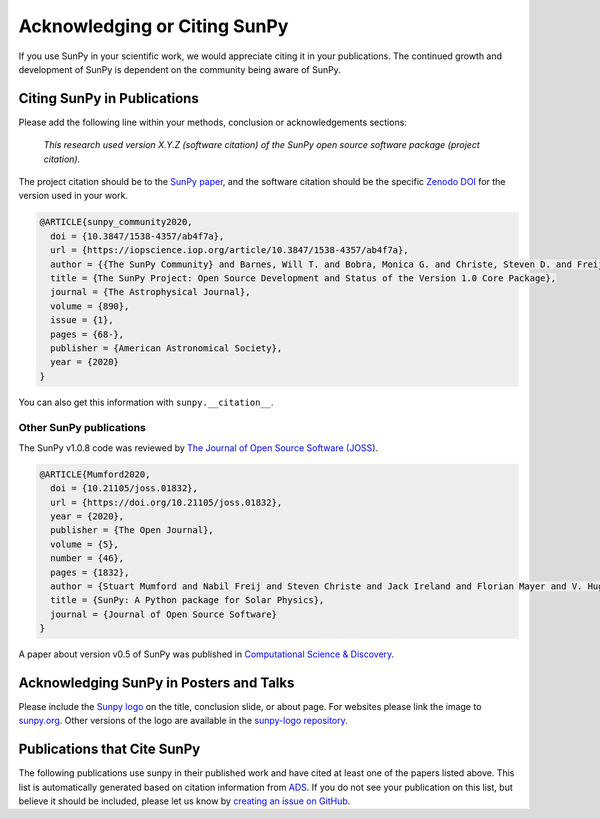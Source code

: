 .. _citing_sunpy:

Acknowledging or Citing SunPy
=============================

If you use SunPy in your scientific work, we would appreciate citing it in your publications.
The continued growth and development of SunPy is dependent on the community being aware of SunPy.

Citing SunPy in Publications
----------------------------

Please add the following line within your methods, conclusion or acknowledgements sections:

   *This research used version X.Y.Z (software citation) of the SunPy open source
   software package (project citation).*

The project citation should be to the `SunPy paper`_, and the software citation should be the specific `Zenodo DOI`_ for the version used in your work.

.. code:: bibtex

    @ARTICLE{sunpy_community2020,
      doi = {10.3847/1538-4357/ab4f7a},
      url = {https://iopscience.iop.org/article/10.3847/1538-4357/ab4f7a},
      author = {{The SunPy Community} and Barnes, Will T. and Bobra, Monica G. and Christe, Steven D. and Freij, Nabil and Hayes, Laura A. and Ireland, Jack and Mumford, Stuart and Perez-Suarez, David and Ryan, Daniel F. and Shih, Albert Y. and Chanda, Prateek and Glogowski, Kolja and Hewett, Russell and Hughitt, V. Keith and Hill, Andrew and Hiware, Kaustubh and Inglis, Andrew and Kirk, Michael S. F. and Konge, Sudarshan and Mason, James Paul and Maloney, Shane Anthony and Murray, Sophie A. and Panda, Asish and Park, Jongyeob and Pereira, Tiago M. D. and Reardon, Kevin and Savage, Sabrina and Sipőcz, Brigitta M. and Stansby, David and Jain, Yash and Taylor, Garrison and Yadav, Tannmay and Rajul and Dang, Trung Kien},
      title = {The SunPy Project: Open Source Development and Status of the Version 1.0 Core Package},
      journal = {The Astrophysical Journal},
      volume = {890},
      issue = {1},
      pages = {68-},
      publisher = {American Astronomical Society},
      year = {2020}
    }

You can also get this information with ``sunpy.__citation__``.

Other SunPy publications
########################

The SunPy v1.0.8 code was reviewed by `The Journal of Open Source Software (JOSS) <https://joss.theoj.org/papers/10.21105/joss.01832>`__.

.. code:: bibtex

    @ARTICLE{Mumford2020,
      doi = {10.21105/joss.01832},
      url = {https://doi.org/10.21105/joss.01832},
      year = {2020},
      publisher = {The Open Journal},
      volume = {5},
      number = {46},
      pages = {1832},
      author = {Stuart Mumford and Nabil Freij and Steven Christe and Jack Ireland and Florian Mayer and V. Hughitt and Albert Shih and Daniel Ryan and Simon Liedtke and David Pérez-Suárez and Pritish Chakraborty and Vishnunarayan K and Andrew Inglis and Punyaslok Pattnaik and Brigitta Sipőcz and Rishabh Sharma and Andrew Leonard and David Stansby and Russell Hewett and Alex Hamilton and Laura Hayes and Asish Panda and Matt Earnshaw and Nitin Choudhary and Ankit Kumar and Prateek Chanda and Md Haque and Michael Kirk and Michael Mueller and Sudarshan Konge and Rajul Srivastava and Yash Jain and Samuel Bennett and Ankit Baruah and Will Barnes and Michael Charlton and Shane Maloney and Nicky Chorley and Himanshu  and Sanskar Modi and James Mason and Naman9639  and Jose Rozo and Larry Manley and Agneet Chatterjee and John Evans and Michael Malocha and Monica Bobra and Sourav Ghosh and Airmansmith97  and Dominik Stańczak and Ruben De Visscher and Shresth Verma and Ankit Agrawal and Dumindu Buddhika and Swapnil Sharma and Jongyeob Park and Matt Bates and Dhruv Goel and Garrison Taylor and Goran Cetusic and Jacob  and Mateo Inchaurrandieta and Sally Dacie and Sanjeev Dubey and Deepankar Sharma and Erik Bray and Jai Rideout and Serge Zahniy and Tomas Meszaros and Abhigyan Bose and André Chicrala and Ankit  and Chloé Guennou and Daniel D'Avella and Daniel Williams and Jordan Ballew and Nick Murphy and Priyank Lodha and Thomas Robitaille and Yash Krishan and Andrew Hill and Arthur Eigenbrot and Benjamin Mampaey and Bernhard Wiedemann and Carlos Molina and Duygu Keşkek and Ishtyaq Habib and Joseph Letts and Juanjo Bazán and Quinn Arbolante and Reid Gomillion and Yash Kothari and Yash Sharma and Abigail Stevens and Adrian Price-Whelan and Ambar Mehrotra and Arseniy Kustov and Brandon Stone and Trung Dang and Emmanuel Arias and Fionnlagh Dover and Freek Verstringe and Gulshan Kumar and Harsh Mathur and Igor Babuschkin and Jaylen Wimbish and Juan Buitrago-Casas and Kalpesh Krishna and Kaustubh Hiware and Manas Mangaonkar and Matthew Mendero and Mickaël Schoentgen and Norbert Gyenge and Ole Streicher and Rajasekhar Mekala and Rishabh Mishra and Shashank Srikanth and Sarthak Jain and Tannmay Yadav and Tessa Wilkinson and Tiago Pereira and Yudhik Agrawal and Jamescalixto  and Yasintoda  and Sophie Murray},
      title = {SunPy: A Python package for Solar Physics},
      journal = {Journal of Open Source Software}
    }

A paper about version v0.5 of SunPy was published in `Computational Science & Discovery <https://iopscience.iop.org/article/10.1088/1749-4699/8/1/014009>`__.

Acknowledging SunPy in Posters and Talks
----------------------------------------

Please include the `Sunpy logo`_ on the title, conclusion slide, or about page.
For websites please link the image to `sunpy.org`_.
Other versions of the logo are available in the `sunpy-logo repository`_.

Publications that Cite SunPy
-----------------------

The following publications use sunpy in their published work and have cited at least one of the papers listed above.
This list is automatically generated based on citation information from `ADS <https://ui.adsabs.harvard.edu/>`__.
If you do not see your publication on this list, but believe it should be included, please let us know by `creating an issue on GitHub <https://github.com/sunpy/sunpy/issues>`__.

.. bibliography:: ../docs/sunpy-citations.bib
   :all:
   :list: enumerated

.. _SunPy paper: https://doi.org/10.3847/1538-4357/ab4f7a
.. _Sunpy logo: https://github.com/sunpy/sunpy-logo/blob/master/sunpy_logo.svg
.. _sunpy.org: https://sunpy.org/
.. _sunpy-logo repository: https://github.com/sunpy/sunpy-logo/
.. _Zenodo DOI: https://doi.org/10.5281/zenodo.591887
